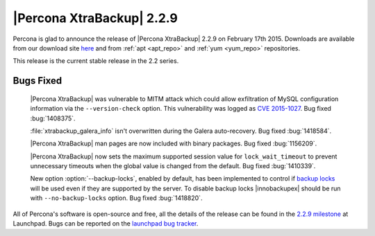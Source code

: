 ============================
 |Percona XtraBackup| 2.2.9
============================

Percona is glad to announce the release of |Percona XtraBackup| 2.2.9 on
February 17th 2015. Downloads are available from our download site `here
<http://www.percona.com/downloads/XtraBackup/XtraBackup-2.2.9/>`_ and
from :ref:`apt <apt_repo>` and :ref:`yum <yum_repo>` repositories.

This release is the current stable release in the 2.2 series.

Bugs Fixed
----------

 |Percona XtraBackup| was vulnerable to MITM attack which could allow
 exfiltration of MySQL configuration information via the
 ``--version-check`` option. This vulnerability was logged
 as `CVE 2015-1027
 <http://www.cve.mitre.org/cgi-bin/cvename.cgi?name=2015-1027>`_. Bug fixed
 :bug:`1408375`.

 :file:`xtrabackup_galera_info` isn't overwritten during the Galera
 auto-recovery. Bug fixed :bug:`1418584`.

 |Percona XtraBackup| man pages are now included with binary packages. Bug
 fixed :bug:`1156209`.

 |Percona XtraBackup| now sets the maximum supported session value for
 ``lock_wait_timeout`` to prevent unnecessary timeouts when the global
 value is changed from the default. Bug fixed :bug:`1410339`.

 New option :option:`--backup-locks`, enabled by default, has been
 implemented to control if `backup locks
 <http://www.percona.com/doc/percona-server/5.6/management/backup_locks.html>`_
 will be used even if they are supported by the server. To disable backup locks
 |innobackupex| should be run with ``--no-backup-locks``
 option. Bug fixed :bug:`1418820`.

All of Percona's software is open-source and free, all the details of the
release can be found in the `2.2.9 milestone
<https://launchpad.net/percona-xtrabackup/+milestone/2.2.9>`_ at Launchpad.
Bugs can be reported on the `launchpad bug tracker
<https://bugs.launchpad.net/percona-xtrabackup/+filebug>`_.
